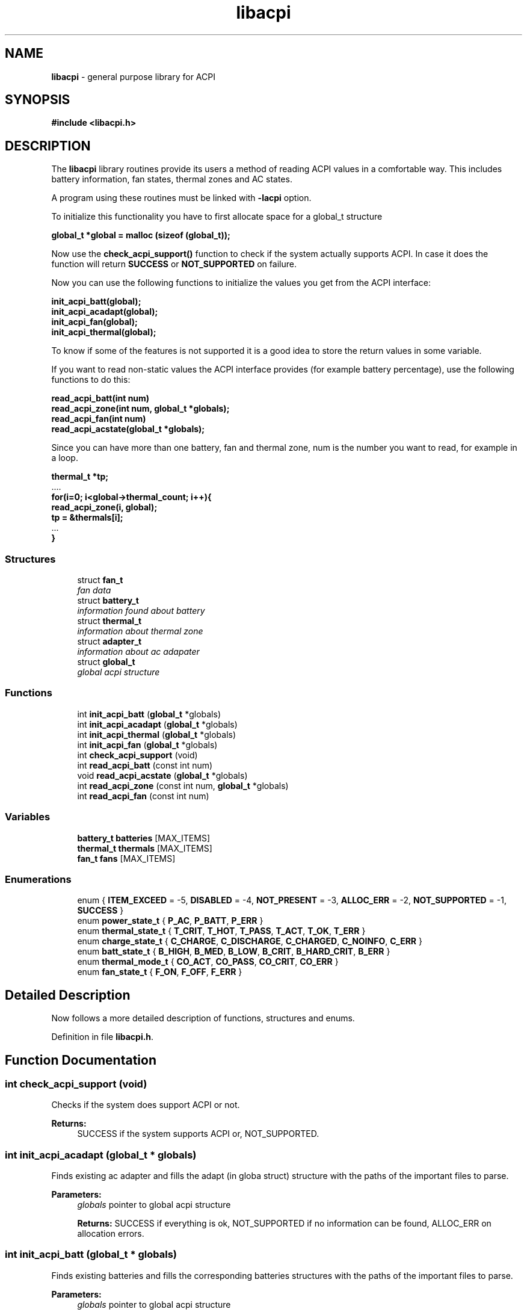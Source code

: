 .hy 0
.TH libacpi 3 LIBACPI ""
.ds n 5
.ds d /etc/terminfo
.SH NAME
\fBlibacpi\fR \- general purpose library for ACPI
.SH SYNOPSIS
\fB#include <libacpi.h>\fR
.br
.SH DESCRIPTION
The \fBlibacpi\fR library routines provide its users a method
of reading ACPI values in a comfortable way. This includes
battery information, fan states, thermal zones and AC states.
.PP
A program using these routines must be linked with \fB\-lacpi\fR option.
.PP
To initialize this functionality you have to first allocate space for a global_t structure
.sp
    \fBglobal_t *global = malloc (sizeof (global_t));\fR
.sp

Now use the \fBcheck_acpi_support()\fR function to check if the system actually supports ACPI.
In case it does the function will return \fBSUCCESS\fR or \fBNOT_SUPPORTED\fR on failure.
.sp
Now you can use the following functions to initialize the values you get
from the ACPI interface:
.sp
    \fBinit_acpi_batt(global);\fR
    \fBinit_acpi_acadapt(global);\fR
    \fBinit_acpi_fan(global);\fR
    \fBinit_acpi_thermal(global);\fR
.sp
To know if some of the features is not supported it is a good idea to store the return values
in some variable.
.sp
If you want to read non\-static values the ACPI interface provides (for example battery percentage), use the following functions to do this:
.sp
    \fBread_acpi_batt(int num)\fR
    \fBread_acpi_zone(int num, global_t *globals);\fR
    \fBread_acpi_fan(int num)\fR
    \fBread_acpi_acstate(global_t *globals);\fR
.sp
Since you can have more than one battery, fan and thermal zone, num is the number you want to read, for example in a loop.
.sp
    \fBthermal_t *tp;\fR
    ....
    \fBfor(i=0; i<global\->thermal_count; i++){\fR
    \fB    read_acpi_zone(i, global);\fR
    \fB    tp = &thermals[i];\fR
    ...
    \fB}\fR
.SS "Structures"

.in +1c
.ti -1c
.RI "struct \fBfan_t\fP"
.br
.RI "\fIfan data \fP"
.ti -1c
.RI "struct \fBbattery_t\fP"
.br
.RI "\fIinformation found about battery \fP"
.ti -1c
.RI "struct \fBthermal_t\fP"
.br
.RI "\fIinformation about thermal zone \fP"
.ti -1c
.RI "struct \fBadapter_t\fP"
.br
.RI "\fIinformation about ac adapater \fP"
.ti -1c
.RI "struct \fBglobal_t\fP"
.br
.RI "\fIglobal acpi structure \fP"
.in -1c
.SS "Functions"

.in +1c
.ti -1c
.RI "int \fBinit_acpi_batt\fP (\fBglobal_t\fP *globals)"
.br
.ti -1c
.RI "int \fBinit_acpi_acadapt\fP (\fBglobal_t\fP *globals)"
.br
.ti -1c
.RI "int \fBinit_acpi_thermal\fP (\fBglobal_t\fP *globals)"
.br
.ti -1c
.RI "int \fBinit_acpi_fan\fP (\fBglobal_t\fP *globals)"
.br
.ti -1c
.RI "int \fBcheck_acpi_support\fP (void)"
.br
.ti -1c
.RI "int \fBread_acpi_batt\fP (const int num)"
.br
.ti -1c
.RI "void \fBread_acpi_acstate\fP (\fBglobal_t\fP *globals)"
.br
.ti -1c
.RI "int \fBread_acpi_zone\fP (const int num, \fBglobal_t\fP *globals)"
.br
.ti -1c
.RI "int \fBread_acpi_fan\fP (const int num)"
.br
.in -1c
.SS "Variables"

.in +1c
.ti -1c
.RI "\fBbattery_t\fP \fBbatteries\fP [MAX_ITEMS]"
.br
.ti -1c
.RI "\fBthermal_t\fP \fBthermals\fP [MAX_ITEMS]"
.br
.ti -1c
.RI "\fBfan_t\fP \fBfans\fP [MAX_ITEMS]"
.br
.in -1c
.SS "Enumerations"

.in +1c
.ti -1c
.RI "enum { \fBITEM_EXCEED\fP =  \-5, \fBDISABLED\fP =  \-4, \fBNOT_PRESENT\fP =  \-3, \fBALLOC_ERR\fP =  \-2, \fBNOT_SUPPORTED\fP =  \-1, \fBSUCCESS\fP }"
.br
.ti -1c
.RI "enum \fBpower_state_t\fP { \fBP_AC\fP, \fBP_BATT\fP, \fBP_ERR\fP }"
.br
.ti -1c
.RI "enum \fBthermal_state_t\fP { \fBT_CRIT\fP, \fBT_HOT\fP, \fBT_PASS\fP, \fBT_ACT\fP, \fBT_OK\fP, \fBT_ERR\fP }"
.br
.ti -1c
.RI "enum \fBcharge_state_t\fP { \fBC_CHARGE\fP, \fBC_DISCHARGE\fP, \fBC_CHARGED\fP, \fBC_NOINFO\fP, \fBC_ERR\fP }"
.br
.ti -1c
.RI "enum \fBbatt_state_t\fP { \fBB_HIGH\fP, \fBB_MED\fP, \fBB_LOW\fP, \fBB_CRIT\fP, \fBB_HARD_CRIT\fP, \fBB_ERR\fP }"
.br
.ti -1c
.RI "enum \fBthermal_mode_t\fP { \fBCO_ACT\fP, \fBCO_PASS\fP, \fBCO_CRIT\fP, \fBCO_ERR\fP }"
.br
.ti -1c
.RI "enum \fBfan_state_t\fP { \fBF_ON\fP, \fBF_OFF\fP, \fBF_ERR\fP }"
.br
.in -1c
.SH "Detailed Description"
.PP
Now follows a more detailed description of functions, structures and enums.

Definition in file \fBlibacpi.h\fP.
.SH "Function Documentation"
.PP
.SS "int check_acpi_support (void)"
.PP
Checks if the system does support ACPI or not.
.PP
\fBReturns:\fP
.RS 4
SUCCESS if the system supports ACPI or, NOT_SUPPORTED.
.RE
.SS "int init_acpi_acadapt (\fBglobal_t\fP * globals)"
.PP
Finds existing ac adapter and fills the adapt (in globa struct) structure with the paths of the important files to parse.
.PP
\fBParameters:\fP
.RS 4
\fIglobals\fP pointer to global acpi structure
.PP
\fBReturns:\fP
.Rs 4
SUCCESS if everything is ok, NOT_SUPPORTED if no information can be found, ALLOC_ERR on allocation errors.
.RE
.PP
.SS "int init_acpi_batt (\fBglobal_t\fP * globals)"
.PP
Finds existing batteries and fills the corresponding batteries structures with the paths of the important files to parse.
.PP
\fBParameters:\fP
.RS 4
\fIglobals\fP pointer to global acpi structure
.PP
\fBReturns:\fP
.Rs 4
SUCCESS if everything is ok, NOT_SUPPORTED if no information can be found, ALLOC_ERR on allocation errors and ITEM_EXCEED if
there are more batteries found than MAX_ITEMS, this should never happen.
.RE
.PP
.SS "int init_acpi_fan (\fBglobal_t\fP * globals)"
.PP
Finds existing fans and fills corresponding fan structures with the paths of the important files to parse for fan information.
.PP
\fBParameters:\fP
.RS 4
\fIglobals\fP pointer to global acpi structure
.PP
\fBReturns:\fP
.Rs 4
SUCCESS if everything is ok, NOT_SUPPORTED if no information can be found, ALLOC_ERR on allocation errors and ITEM_EXCEED if
there are more fans found than MAX_ITEMS, this should never happen.
.RE
.PP
.SS "int init_acpi_thermal (\fBglobal_t\fP * globals)"
.PP
Finds existing thermal zones and fills corresponding thermal structures with the paths of the important files to parse for thermal information.
.PP
\fBParameters:\fP
.RS 4
\fIglobals\fP pointer to global acpi structure
.PP
\fBReturns:\fP
.Rs 4
SUCCESS if everything is ok, NOT_SUPPORTED if no information can be found, ALLOC_ERR on allocation errors and ITEM_EXCEED if
there are more thermal zones found than MAX_ITEMS, this should never happen.
.RE
.PP
.SS "void read_acpi_acstate (\fBglobal_t\fP * globals)"
.PP
Looks up if the ac adapter is plugged in or not and sets the values in a struct
.PP
\fBParameters:\fP
.RS 4
\fIglobals\fP pointer to the global acpi structure
.RE
.PP
Referenced by init_acpi_acadapt().
.SS "int read_acpi_batt (const int num)"
.PP
Gathers all information of a given battery and filling a struct with it.
.PP
\fBParameters:\fP
.RS 4
\fInum\fP number of battery
.PP
\fBReturns:\fP
.Rs 4
SUCCESS if everything is ok or ITEM_EXCEED if there is not battery num.
.SS "int read_acpi_fan (const int num)"
.PP
Gathers all information about given fan and sets the corresponding values in a struct.
.PP
\fBParameters:\fP
.RS 4
\fInum\fP number for the fan to read
.PP
\fBReturns:\fP
.Rs 4
SUCCESS if everything is ok, ITEM_EXCEED if there is not fan num or NOT_SUPPORTED if the
values can't be read. This should not happen if the init function returned SUCCESS if the ACPI implementation.
.SS "int read_acpi_zone (const int num, \fBglobal_t\fP * globals)"
.PP
Gathers all information of a given thermal zone and sets the corresponding values in a struct.
.PP
\fBParameters:\fP
.RS 4
\fInum\fP zone
.br
\fIglobals\fP pointer to global acpi struct, needed if there is just one zone
.PP
\fBReturns:\fP
.Rs 4
SUCCESS if everything is ok, ITEM_EXCEED if there is not thermal zone num or NOT_SUPPORTED if the
values can't be read. This should not happen if the init function returned SUCCESS if the ACPI implementation.

.SH "Enumeration Type Documentation"
.PP
.SS "possible function return values"
.PP
\fBEnumerator: \fP
.in +1c
.TP
\fB\fIITEM_EXCEED \fP\fP
maximum item count reached
.TP
\fB\fIDISABLED \fP\fP
features is disabled
.TP
\fB\fINOT_PRESENT \fP\fP
something is not present
.TP
\fB\fIALLOC_ERR \fP\fP
an error occurred while allocating space
.TP
\fB\fINOT_SUPPORTED \fP\fP
a feature is not supported
.TP
\fB\fISUCCESS \fP\fP
everything was fine
.SS "enum \fBbatt_state_t\fP"
.PP
\fBEnumerator: \fP
.in +1c
.TP
\fB\fIB_HIGH \fP\fP
remaining battery life is high
.TP
\fB\fIB_MED \fP\fP
remaining battery life is medium
.TP
\fB\fIB_LOW \fP\fP
remaining battery life is low
.TP
\fB\fIB_CRIT \fP\fP
remaining battery life is critical
.TP
\fB\fIB_HARD_CRIT \fP\fP
remaining battery life is hard critical, you have a few minutes to charge
.TP
\fB\fIB_ERR \fP\fP
some error occurred while reading the battery state
.SS "enum \fBcharge_state_t\fP"
.PP
\fBEnumerator: \fP
.in +1c
.TP
\fB\fIC_CHARGE \fP\fP
battery is currently charging
.TP
\fB\fIC_DISCHARGE \fP\fP
battery is currently discharging
.TP
\fB\fIC_CHARGED \fP\fP
battery is charged
.TP
\fB\fIC_NOINFO \fP\fP
hardware doesn't give information about the state
.TP
\fB\fIC_ERR \fP\fP
some error occurred while reading the charge state
.SS "enum \fBfan_state_t\fP"
.PP
fan states
.PP
\fBEnumerator: \fP
.in +1c
.TP
\fB\fIF_ON \fP\fP
fan is on
.TP
\fB\fIF_OFF \fP\fP
fan is off
.TP
\fB\fIF_ERR \fP\fP
some error occurred with this fan
.SS "enum \fBpower_state_t\fP"
.PP
\fBEnumerator: \fP
.in +1c
.TP
\fB\fIP_AC \fP\fP
if computer runs on AC
.TP
\fB\fIP_BATT \fP\fP
if computer runs on battery
.TP
\fB\fIP_ERR \fP\fP
no information can be found
.SS "enum \fBthermal_mode_t\fP"
.PP
\fBEnumerator: \fP
.in +1c
.TP
\fB\fICO_ACT \fP\fP
fans will be turned after the temperature passes a critical point
.TP
\fB\fICO_PASS \fP\fP
devices will be put in a lower power state after a critical point
.TP
\fB\fICO_CRIT \fP\fP
system goes into suspend to disk if possible after a critical temperature
.TP
\fB\fICO_ERR \fP\fP
some error occurred while reading the cooling mode
.SS "enum \fBthermal_state_t\fP"
.PP
\fBEnumerator: \fP
.in +1c
.TP
\fB\fIT_CRIT \fP\fP
zone reports critical temperature, will cause system to go to S4
.TP
\fB\fIT_HOT \fP\fP
zone reports high temperature, will cause system to shutdown immediately
.TP
\fB\fIT_PASS \fP\fP
zone is on passive cooling
.TP
\fB\fIT_ACT \fP\fP
zone is on active cooling, more power consumption
.TP
\fB\fIT_OK \fP\fP
zone is ok
.TP
\fB\fIT_ERR \fP\fP
some error occurred while reading the state of the zone
.SH "Variable Documentation"
.PP
.SS "\fBbattery_t\fP \fBbatteries\fP[MAX_ITEMS]"
.PP
Array for existing batteries, loop until globals\->battery_count
.SS "\fBfan_t\fP \fBfans\fP[MAX_ITEMS]"
.PP
Array for existing fans, loop until globals\->fan_count
.SS "\fBthermal_t\fP \fBthermals\fP[MAX_ITEMS]"
.PP
Array for existing thermal zones, loop until globals\->thermal_count
.SH "Additional information"
.PP
The package ships a test\-libacpi.c file which should be pretty self explanatory.
Also have a look into libacpi.h file and the doxygen documentation in the doc/
directory.
.SH "Homepage"
See http://www.ngolde.de/libacpi.html
.SH "Author"
.PP
Write to nico (at) ngolde (dot) de for suggestions, hardware donations (very welcome, my notebook doesn't support
all features and I could need a second battery), questions, fixes, bug reports, thanks, etc. :)
